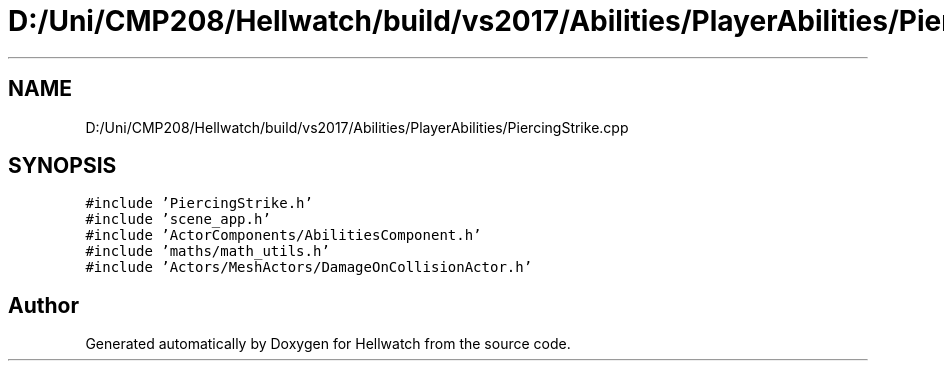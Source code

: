 .TH "D:/Uni/CMP208/Hellwatch/build/vs2017/Abilities/PlayerAbilities/PiercingStrike.cpp" 3 "Thu Apr 27 2023" "Hellwatch" \" -*- nroff -*-
.ad l
.nh
.SH NAME
D:/Uni/CMP208/Hellwatch/build/vs2017/Abilities/PlayerAbilities/PiercingStrike.cpp
.SH SYNOPSIS
.br
.PP
\fC#include 'PiercingStrike\&.h'\fP
.br
\fC#include 'scene_app\&.h'\fP
.br
\fC#include 'ActorComponents/AbilitiesComponent\&.h'\fP
.br
\fC#include 'maths/math_utils\&.h'\fP
.br
\fC#include 'Actors/MeshActors/DamageOnCollisionActor\&.h'\fP
.br

.SH "Author"
.PP 
Generated automatically by Doxygen for Hellwatch from the source code\&.
